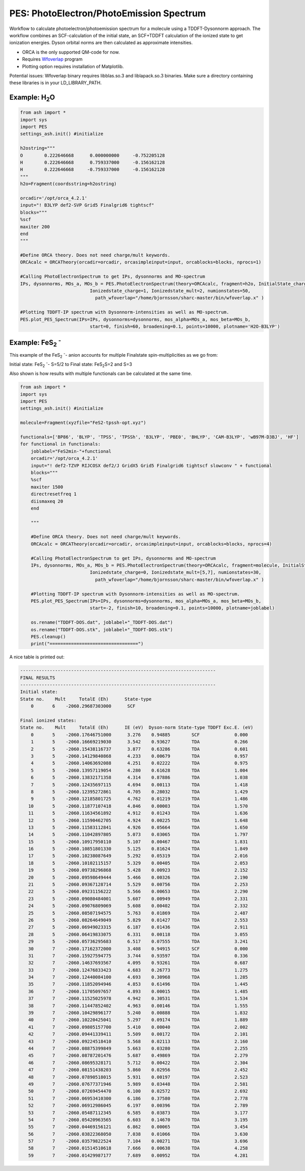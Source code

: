 =================================================
PES: PhotoElectron/PhotoEmission Spectrum
=================================================

Workflow to calculate photoelectron/photoemission spectrum for a molecule using a TDDFT-Dysonnorm approach.
The workflow combines an SCF-calculation of the initial state, an SCF+TDDFT calculation of the ionized state to get
ionization energies. Dyson orbital norms are then calculated as approximate intensities.


- ORCA is the only supported QM-code for now.
- Requires `Wfoverlap <https://sharc-md.org/?page_id=309>`_ program
- Plotting option requires installation of Matplotlib.


Potential issues: Wfoverlap binary requires libblas.so.3 and liblapack.so.3 binaries. Make sure a directory containing these
libraries is in your LD_LIBRARY_PATH.

######################################################
Example: H\ :sub:`2`\ O
######################################################

.. code-block:: python

    from ash import *
    import sys
    import PES
    settings_ash.init() #initialize

    h2ostring="""
    O        0.222646668      0.000000000     -0.752205128
    H        0.222646668      0.759337000     -0.156162128
    H        0.222646668     -0.759337000     -0.156162128
    """
    h2o=Fragment(coordsstring=h2ostring)

    orcadir='/opt/orca_4.2.1'
    input="! B3LYP def2-SVP Grid5 Finalgrid6 tightscf"
    blocks="""
    %scf
    maxiter 200
    end
    """

    #Define ORCA theory. Does not need charge/mult keywords.
    ORCAcalc = ORCATheory(orcadir=orcadir, orcasimpleinput=input, orcablocks=blocks, nprocs=1)

    #Calling PhotoElectronSpectrum to get IPs, dysonnorms and MO-spectrum
    IPs, dysonnorms, MOs_a, MOs_b = PES.PhotoElectronSpectrum(theory=ORCAcalc, fragment=h2o, InitialState_charge=0, Initialstate_mult=1,
                              Ionizedstate_charge=1, Ionizedstate_mult=2, numionstates=50,
                                path_wfoverlap="/home/bjornsson/sharc-master/bin/wfoverlap.x" )

    #Plotting TDDFT-IP spectrum with Dysonnorm-intensities as well as MO-spectrum.
    PES.plot_PES_Spectrum(IPs=IPs, dysonnorms=dysonnorms, mos_alpha=MOs_a, mos_beta=MOs_b,
                              start=0, finish=60, broadening=0.1, points=10000, plotname='H2O-B3LYP')




##########################################################################################################
Example: FeS\ :sub:`2` :sup:`-`\
##########################################################################################################
This example of the FeS\ :sub:`2` :sup:`-`\ - anion accounts for multiple Finalstate spin-multiplicities as we go from:

Initial state: FeS\ :sub:`2` :sup:`-`\ - S=5/2 to  Final state: FeS\ :sub:`2`\ S=2 and S=3

Also shown is how results with multiple functionals can be calculated at the same time.

.. code-block:: python

    from ash import *
    import sys
    import PES
    settings_ash.init() #initialize

    molecule=Fragment(xyzfile="FeS2-tpssh-opt.xyz")

    functionals=['BP86', 'BLYP', 'TPSS', 'TPSSh', 'B3LYP', 'PBE0', 'BHLYP', 'CAM-B3LYP', 'wB97M-D3BJ', 'HF']
    for functional in functionals:
        joblabel="FeS2min-"+functional
        orcadir='/opt/orca_4.2.1'
        input="! def2-TZVP RIJCOSX def2/J GridX5 Grid5 Finalgrid6 tightscf slowconv " + functional
        blocks="""
        %scf
        maxiter 1500
        directresetfreq 1
        diismaxeq 20
        end

        """

        #Define ORCA theory. Does not need charge/mult keywords.
        ORCAcalc = ORCATheory(orcadir=orcadir, orcasimpleinput=input, orcablocks=blocks, nprocs=4)

        #Calling PhotoElectronSpectrum to get IPs, dysonnorms and MO-spectrum
        IPs, dysonnorms, MOs_a, MOs_b = PES.PhotoElectronSpectrum(theory=ORCAcalc, fragment=molecule, InitialState_charge=-1, Initialstate_mult=6,
                              Ionizedstate_charge=0, Ionizedstate_mult=[5,7], numionstates=30,
                                path_wfoverlap="/home/bjornsson/sharc-master/bin/wfoverlap.x" )

        #Plotting TDDFT-IP spectrum with Dysonnorm-intensities as well as MO-spectrum.
        PES.plot_PES_Spectrum(IPs=IPs, dysonnorms=dysonnorms, mos_alpha=MOs_a, mos_beta=MOs_b,
                              start=-2, finish=10, broadening=0.1, points=10000, plotname=joblabel)

        os.rename("TDDFT-DOS.dat", joblabel+"_TDDFT-DOS.dat")
        os.rename("TDDFT-DOS.stk", joblabel+"_TDDFT-DOS.stk")
        PES.cleanup()
        print("=================================")


A nice table is printed out:

.. code-block:: shell

    -------------------------------------------------------------------------
    FINAL RESULTS
    -------------------------------------------------------------------------
    Initial state:
    State no.    Mult     TotalE (Eh)      State-type
        0       6    -2060.29687303000      SCF

    Final ionized states:
    State no.    Mult     TotalE (Eh)      IE (eV)  Dyson-norm State-type TDDFT Exc.E. (eV)
        0       5    -2060.17646751000      3.276    0.94885        SCF             0.000
        1       5    -2060.16669219030      3.542    0.93627        TDA             0.266
        2       5    -2060.15438116737      3.877    0.63286        TDA             0.601
        3       5    -2060.14129840868      4.233    0.00679        TDA             0.957
        4       5    -2060.14063692088      4.251    0.02222        TDA             0.975
        5       5    -2060.13957119054      4.280    0.61628        TDA             1.004
        6       5    -2060.13832171358      4.314    0.87886        TDA             1.038
        7       5    -2060.12435697115      4.694    0.00113        TDA             1.418
        8       5    -2060.12395272861      4.705    0.28032        TDA             1.429
        9       5    -2060.12185801725      4.762    0.01219        TDA             1.486
       10       5    -2060.11877107418      4.846    0.00003        TDA             1.570
       11       5    -2060.11634561892      4.912    0.01243        TDA             1.636
       12       5    -2060.11590462705      4.924    0.00225        TDA             1.648
       13       5    -2060.11583112841      4.926    0.05664        TDA             1.650
       14       5    -2060.11042897805      5.073    0.03065        TDA             1.797
       15       5    -2060.10917950110      5.107    0.00467        TDA             1.831
       16       5    -2060.10851801330      5.125    0.81624        TDA             1.849
       17       5    -2060.10238087649      5.292    0.05319        TDA             2.016
       18       5    -2060.10102115157      5.329    0.00405        TDA             2.053
       19       5    -2060.09738296868      5.428    0.00923        TDA             2.152
       20       5    -2060.09598649444      5.466    0.00326        TDA             2.190
       21       5    -2060.09367128714      5.529    0.00756        TDA             2.253
       22       5    -2060.09231156222      5.566    0.00653        TDA             2.290
       23       5    -2060.09080484001      5.607    0.00949        TDA             2.331
       24       5    -2060.09076809069      5.608    0.00402        TDA             2.332
       25       5    -2060.08507194575      5.763    0.01869        TDA             2.487
       26       5    -2060.08264649049      5.829    0.01427        TDA             2.553
       27       5    -2060.06949023315      6.187    0.01436        TDA             2.911
       28       5    -2060.06419833075      6.331    0.00118        TDA             3.055
       29       5    -2060.05736295683      6.517    0.07555        TDA             3.241
       30       7    -2060.17162372000      3.408    0.94915        SCF             0.000
       31       7    -2060.15927594775      3.744    0.93597        TDA             0.336
       32       7    -2060.14637693567      4.095    0.93261        TDA             0.687
       33       7    -2060.12476833423      4.683    0.26773        TDA             1.275
       34       7    -2060.12440084100      4.693    0.30968        TDA             1.285
       35       7    -2060.11852094946      4.853    0.61496        TDA             1.445
       36       7    -2060.11705097657      4.893    0.00015        TDA             1.485
       37       7    -2060.11525025978      4.942    0.30531        TDA             1.534
       38       7    -2060.11447852402      4.963    0.00146        TDA             1.555
       39       7    -2060.10429896177      5.240    0.00888        TDA             1.832
       40       7    -2060.10220425041      5.297    0.09174        TDA             1.889
       41       7    -2060.09805157700      5.410    0.00040        TDA             2.002
       42       7    -2060.09441339411      5.509    0.00172        TDA             2.101
       43       7    -2060.09224518410      5.568    0.02113        TDA             2.160
       44       7    -2060.08875399849      5.663    0.03280        TDA             2.255
       45       7    -2060.08787201476      5.687    0.49869        TDA             2.279
       46       7    -2060.08695328171      5.712    0.00422        TDA             2.304
       47       7    -2060.08151438203      5.860    0.02956        TDA             2.452
       48       7    -2060.07890518015      5.931    0.00197        TDA             2.523
       49       7    -2060.07677371946      5.989    0.03448        TDA             2.581
       50       7    -2060.07269454470      6.100    0.02572        TDA             2.692
       51       7    -2060.06953410300      6.186    0.37580        TDA             2.778
       52       7    -2060.06912986045      6.197    0.00396        TDA             2.789
       53       7    -2060.05487112345      6.585    0.03873        TDA             3.177
       54       7    -2060.05420963565      6.603    0.14670        TDA             3.195
       55       7    -2060.04469156121      6.862    0.00065        TDA             3.454
       56       7    -2060.03822368050      7.038    0.01066        TDA             3.630
       57       7    -2060.03579822524      7.104    0.00271        TDA             3.696
       58       7    -2060.01514510618      7.666    0.00638        TDA             4.258
       59       7    -2060.01429987177      7.689    0.00952        TDA             4.281